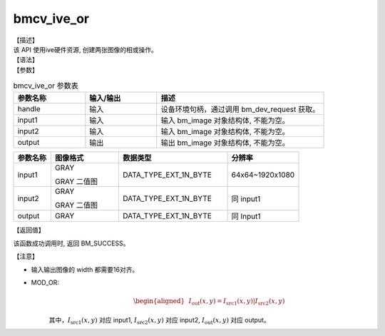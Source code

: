 bmcv_ive_or
------------------------------

| 【描述】

| 该 API 使用ive硬件资源, 创建两张图像的相或操作。

| 【语法】

.. code-block:: c++
    :linenos:
    :lineno-start: 1
    :force:

    bm_status_t bmcv_ive_or(
        bm_handle_t          handle,
        bm_image             input1,
        bm_image             input2,
        bm_image             output);

| 【参数】

.. list-table:: bmcv_ive_or 参数表
    :widths: 15 15 35

    * - **参数名称**
      - **输入/输出**
      - **描述**
    * - handle
      - 输入
      - 设备环境句柄，通过调用 bm_dev_request 获取。
    * - \input1
      - 输入
      - 输入 bm_image 对象结构体, 不能为空。
    * - \input2
      - 输入
      - 输入 bm_image 对象结构体, 不能为空。
    * - \output
      - 输出
      - 输出 bm_image 对象结构体, 不能为空。


.. list-table::
    :widths: 22 40 64 42

    * - **参数名称**
      - **图像格式**
      - **数据类型**
      - **分辨率**
    * - input1
      - GRAY

        GRAY 二值图
      - DATA_TYPE_EXT_1N_BYTE
      - 64x64~1920x1080
    * - input2
      - GRAY

        GRAY 二值图
      - DATA_TYPE_EXT_1N_BYTE
      - 同 input1
    * - output
      - GRAY
      - DATA_TYPE_EXT_1N_BYTE
      - 同 Input1


| 【返回值】

该函数成功调用时, 返回 BM_SUCCESS。

| 【注意】

* 输入输出图像的 width 都需要16对齐。

* MOD_OR:
    .. math::

       \begin{aligned}
        & I_{\text{out}}(x, y) = I_{\text{src1}}(x, y) | I_{\text{src2}}(x, y)
      \end{aligned}

    其中，:math:`I_{\text{src1}}(x, y)` 对应 input1, :math:`I_{\text{src2}}(x, y)` 对应 input2, :math:`I_{\text{out}}(x, y)` 对应 output。
